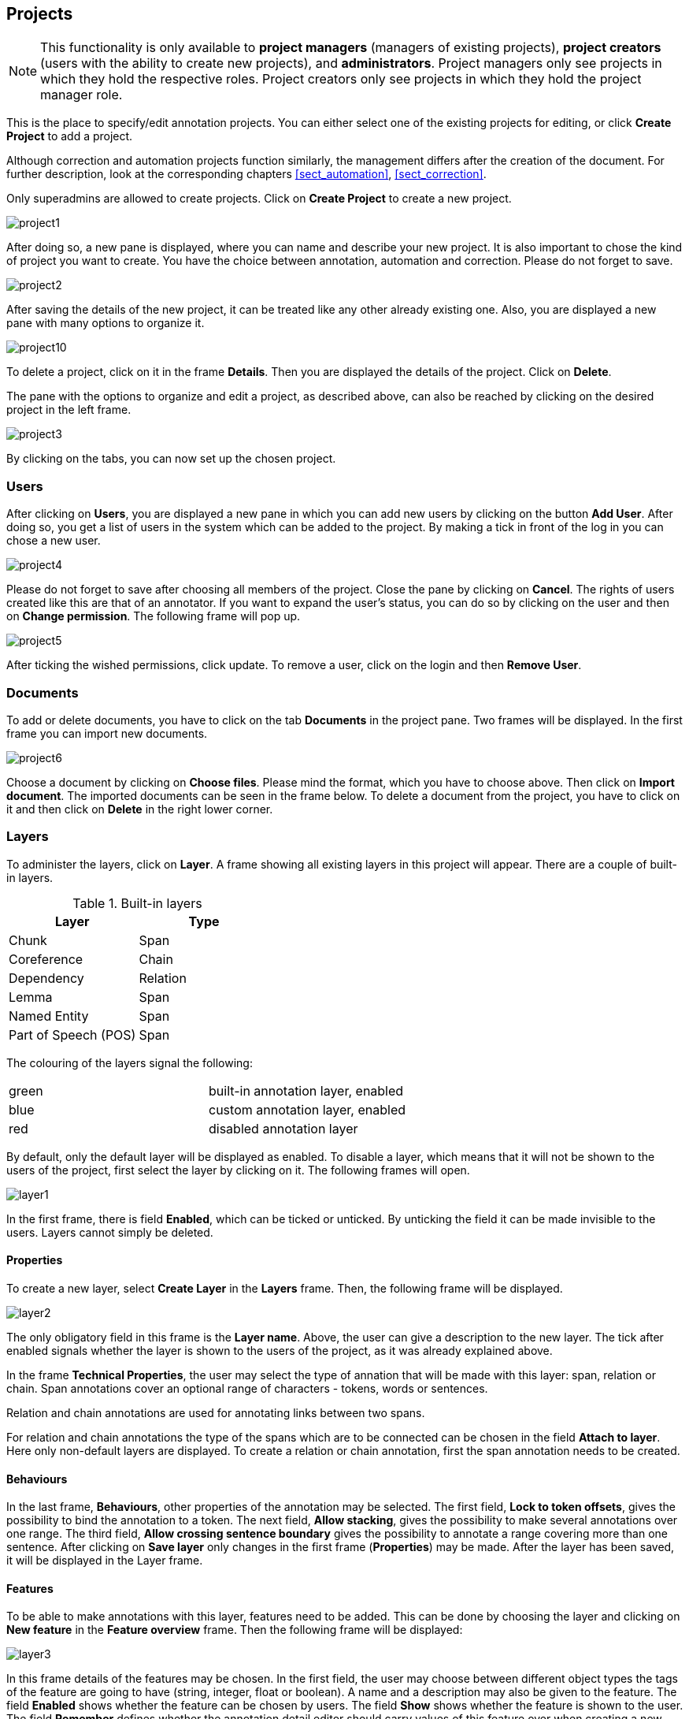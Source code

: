 // Copyright 2015
// Ubiquitous Knowledge Processing (UKP) Lab and FG Language Technology
// Technische Universität Darmstadt
// 
// Licensed under the Apache License, Version 2.0 (the "License");
// you may not use this file except in compliance with the License.
// You may obtain a copy of the License at
// 
// http://www.apache.org/licenses/LICENSE-2.0
// 
// Unless required by applicable law or agreed to in writing, software
// distributed under the License is distributed on an "AS IS" BASIS,
// WITHOUT WARRANTIES OR CONDITIONS OF ANY KIND, either express or implied.
// See the License for the specific language governing permissions and
// limitations under the License.

[[sect_projects]]
== Projects

NOTE: This functionality is only available to *project managers* (managers of existing projects), 
      *project creators* (users with the ability to create new projects), and *administrators*.
      Project managers only see projects in which they hold the respective roles. Project creators
      only see projects in which they hold the project manager role.

This is the place to specify/edit annotation projects.  
You can either select one of the existing projects for editing, or click *Create Project* to add a project.

Although correction and automation projects function similarly, the management differs after the creation of the document. For further description, look at the corresponding chapters <<sect_automation>>, <<sect_correction>>.

Only superadmins are allowed to create projects.	
Click on *Create Project* to create a new project. 

image::project1.jpg[align="center"]

After doing so, a new pane is displayed, where you can name and describe your new project. It is also important to chose the kind of project you want to create. You have the choice between annotation, automation and correction.
Please do not forget to save.

image::project2.jpg[align="center"]

After saving the details of the new project, it can be treated like any other already existing one.  Also, you are displayed a new pane with many options to organize it.

image::project10.jpg[align="center"]

To delete a project, click on it in the frame *Details*. Then you are displayed the details of the project. Click on *Delete*.

The pane with the options to organize and edit a project, as described above, can also be reached by clicking on the desired project in the left frame.

image::project3.jpg[align="center"]

By clicking on the tabs, you can now set up the chosen project. 

=== Users

After clicking on *Users*, you are displayed a new pane in which you can add new users by clicking on the button *Add User*.  After doing so, you get a list of users in the system which can be added to the project. By making a tick in front of the log in you can chose a new user.

image::project4.jpg[align="center"]

Please do not forget to save after choosing all members of the project. Close the pane by clicking on *Cancel*. The rights of users created like this are that of an annotator. If you want to expand the user's status, you can do so by clicking on the user and then on *Change permission*. The following frame will pop up.

image::project5.jpg[align="center"]

After ticking the wished permissions, click update.
To remove a user, click on the login and then *Remove User*.

=== Documents

To add or delete documents, you have to click on the tab *Documents* in the project pane. Two frames will be displayed. In the first frame you can import new documents.

image::project6.jpg[align="center"]

Choose a document by clicking on *Choose files*. Please mind the format, which you have to choose above.  Then click on *Import document*. 
The imported documents can be seen in the frame below.
To delete a document from the project, you have to click on it and then click on *Delete* in the right lower corner.

[[sect_projects_layers]]
=== Layers 
 
To administer the layers, click on *Layer*. A frame showing all existing layers in this project will appear. There are a couple of built-in layers.

.Built-in layers
|====
| Layer | Type

| Chunk
| Span

| Coreference
| Chain

| Dependency
| Relation

| Lemma
| Span

| Named Entity
| Span

| Part of Speech (POS)
| Span
|====

The colouring of the layers signal the following: 

[cols="2*"]
|===
| green
| built-in annotation layer, enabled

| blue
| custom annotation layer, enabled

| red
| disabled annotation layer
|===

By default, only the default layer will be displayed as enabled. 
To disable a layer, which means that it will not be shown to the users of the project, first select the layer by clicking on it. The following frames will open. 

image::layer1.jpg[align="center"]

In the first frame, there is field *Enabled*, which can be ticked or unticked. By unticking the field it can be made invisible to the users. Layers cannot simply be deleted.

[[sect_projects_layers_properties]]
==== Properties 

To create a new layer, select *Create Layer* in the *Layers* frame. Then, the following frame will be displayed.

image::layer2.jpg[align="center"]

The only obligatory field in this frame is the *Layer name*. Above, the user can give a description to the new layer. The tick after enabled signals whether the layer is shown to the users of the project, as it was already explained above.

In the frame *Technical Properties*, the user may select the type of annation that will be made with this layer: span, relation or chain.
Span annotations cover an optional range of characters - tokens, words or sentences.

Relation and chain annotations are used for annotating links between two spans.

For relation and chain annotations the type of the spans which are to be connected can be chosen in the field *Attach to layer*. Here only non-default layers are displayed. To create a relation or chain annotation, first the span annotation needs to be created.

[[sect_projects_layers_behaviours]]
==== Behaviours

In the last frame, *Behaviours*, other properties of the annotation may be selected. The first field, *Lock to token offsets*, gives the possibility to bind the annotation to a token.
The next field, *Allow stacking*, gives the possibility to make several annotations over one range.
The third field, *Allow crossing sentence boundary* gives the possibility to annotate a range covering more than one sentence. 
After clicking on *Save layer* only changes in the first frame (*Properties*) may be made. After the layer has been saved, it will be displayed in the Layer frame.

[[sect_projects_layers_features]]
==== Features

To be able to make annotations with this layer, features need to be added. This can be done by choosing the layer and clicking on *New feature* in the *Feature overview* frame. Then the following frame will be displayed:

image::layer3.jpg[align="center"]

In this frame details of the features may be chosen. 
In the first field, the user may choose between different object types the tags of the feature are going to have (string, integer, float or boolean).
A name and a description may also be given to the feature.
The field *Enabled* shows whether the feature can be chosen by users.
The field *Show* shows whether the feature is shown to the user.
The field *Remember* defines whether the annotation detail editor should carry values of this feature
over when creating a new annotation of the same type. This can be useful when creating many annotations
of the same type in a row.
A tagset may be chosen in the last field. Only non-default tagsets may be chosen. Tagsets may be created in the *Tagsets* frame above. The next chapter explains how to create new tagsets in detail.


*Please take care that when working with non-custom layers, they have to be ex- and imported, if you want to use the resulting files in e.g. correction projects.*


=== Tagsets

To administer the tagsets, click on the tab *Tagsets* in the project pane. 

image::project7.jpg[align="center"]

To administer one of the existing tagsets, select it by a click. Then, the tagset characteristics are displayed.

image::project8.jpg[align="center"]

In the Frame *Tagset details*, you can change them,  export a tagset, save the changes you made on it or delete it by clicking on *Delete tagSet*.
To change an individual tag, you select one in the list displayed in the frame *Tags*. You can then change its description or name or delete it by clicking *Delete tag* in *Tag details*.  Please do not forget to save your changes by clicking on *Save tag*.
To add a new tag, you have to click on *Create tag* in *Tag details*. Then you add the name   and the description, which is optional. Again, do not forget to click *Save tag* or else the new tag will not be created.

To create an own tagset, click on *Create tagset* and fill in the fields that will be displayed in the new frame. Only the first field is obligatory. Adding new tags works the same way as described for already existing tagsets. If you want to have a free annotation, as it could be used for lemma or meta information annotation, do not add any tags. 

image::project_tagset_new.jpg[align="center"]

To export a tagset, choose the format of the export at the bottom of the frame and click *Export tagset*.

=== Guidelines

To add or delete guidelines, which will be accessible by users in the project, you have to select the tab *Guidelines*. Two new frames will be displayed.
To upload guidelines, click on *Choose files* in the first frame – *Add guideline document*, select a file from your local disc and then click *Import guidelines*.

image::project9.jpg[align="center"]

Uploaded guidelines are displayed in the second frame – *Guideline documents*.
To delete a guideline document, click on it and then on *Delete* in the right lower corner of the frame.

=== Import

NOTE: This functionality is only available to *administrators*.

Projects are associated with the accounts of users that act as project managers, annotators, or
curators. When importing a previously exported project, you can choose to automatically *generate
missing users* (enabled by default). If this option is disabled, projects still maintain their
association to users by name. If the respective user accounts are created manually after the import,
the users will start showing up in the projects.

NOTE: Generated users are disabled and have no password. The must be explicitly enabled and a
      password must be set before the users can log in again.

=== Export

image::project_export.jpg[align="center"]

WebAnno offers two modes of exporting projects:

   * *Export the whole project* for the purpose of creating a backup, of migrating it to a new WebAnno version, of migrating to a different WebAnno instance, or simply in order to reimport it as a duplicate copy.
   * *Export curated documents* for the purpose of getting an easy access to the final annotation results. If you do not have any curated documents in your project, this export option is not offered.

The format of the exported annotations is selected using the *Format* drop-down field. When *AUTO*
is selected, the file format corresponds to the format of the source document. If WebAnno has not
write support for the source format, the file is exported in the WebAnno TSV format instead.

IMPORTANT: Do not leave the export page after initiating an export before the progress bar is 
           complete or your WebAnno instance can become locked until it is restarted!

NOTE: Some browsers automatically extract ZIP files into a folder after the download. Zipping this
      folder and trying to re-import it into WebAnno will generally not work because the process
      introduces an additional folder within the archive and WebAnno is unable to handle that. The
      best option is to disable the automatic extraction in your browser. E.g. in Safari, go to
      *Preferences* -> *General* and disable the setting *Open "safe" files after downloading*.

When exporting a whole project, the structure of the exported ZIP file is a follows:

====
* *<project ID>.json* - project metadata file
* *annotation*
** *<source document name>*
*** *<user ID>.XXX* - file representing the annotations for this user in the selected format. 
* *annotation_ser*
** *<source document name>*
*** *<user ID>.ser* - serialized CAS file representing the annotations for this user
* *curation*
** *<source document name>*
*** *CURATION_USER.XXX* - file representing the state of curation in the selected format.
*** *CORRECTION_USER.XXX* - _correction_ project: original document state, _automation_ project 
    automatically generated suggestions
* *curation_ser*
** *<source document name>*
*** *CURATION_USER.ser* - serialized UIMA CAS representing the state of curation
*** *CORRECTION_USER.ser* - _correction_ project: original document state, _automation_ project 
    automatically generated suggestions
* *log*
** *<project ID>.log* - project log file
* *source* - folder containing the original source files
====

NOTE: The files under `annotation` and `curation` are provided for convenience only. They are 
      ignored upon import. Only the `annotation_ser` and `curation_ser` folders are relevant for
      import.

Currently, WebAnno does not allow the user to choose a specific format for bulk-exporting annotations. However, link:https://groups.google.com/forum/#!msg/webanno-user/X3ShaFPXQT0/PnBzpPdXrIgJ[this mailing list post] describes how link:https://code.google.com/p/dkpro-core-asl/[DKPro Core] can be used to transform the UIMA CAS formats into alternative formats.   
